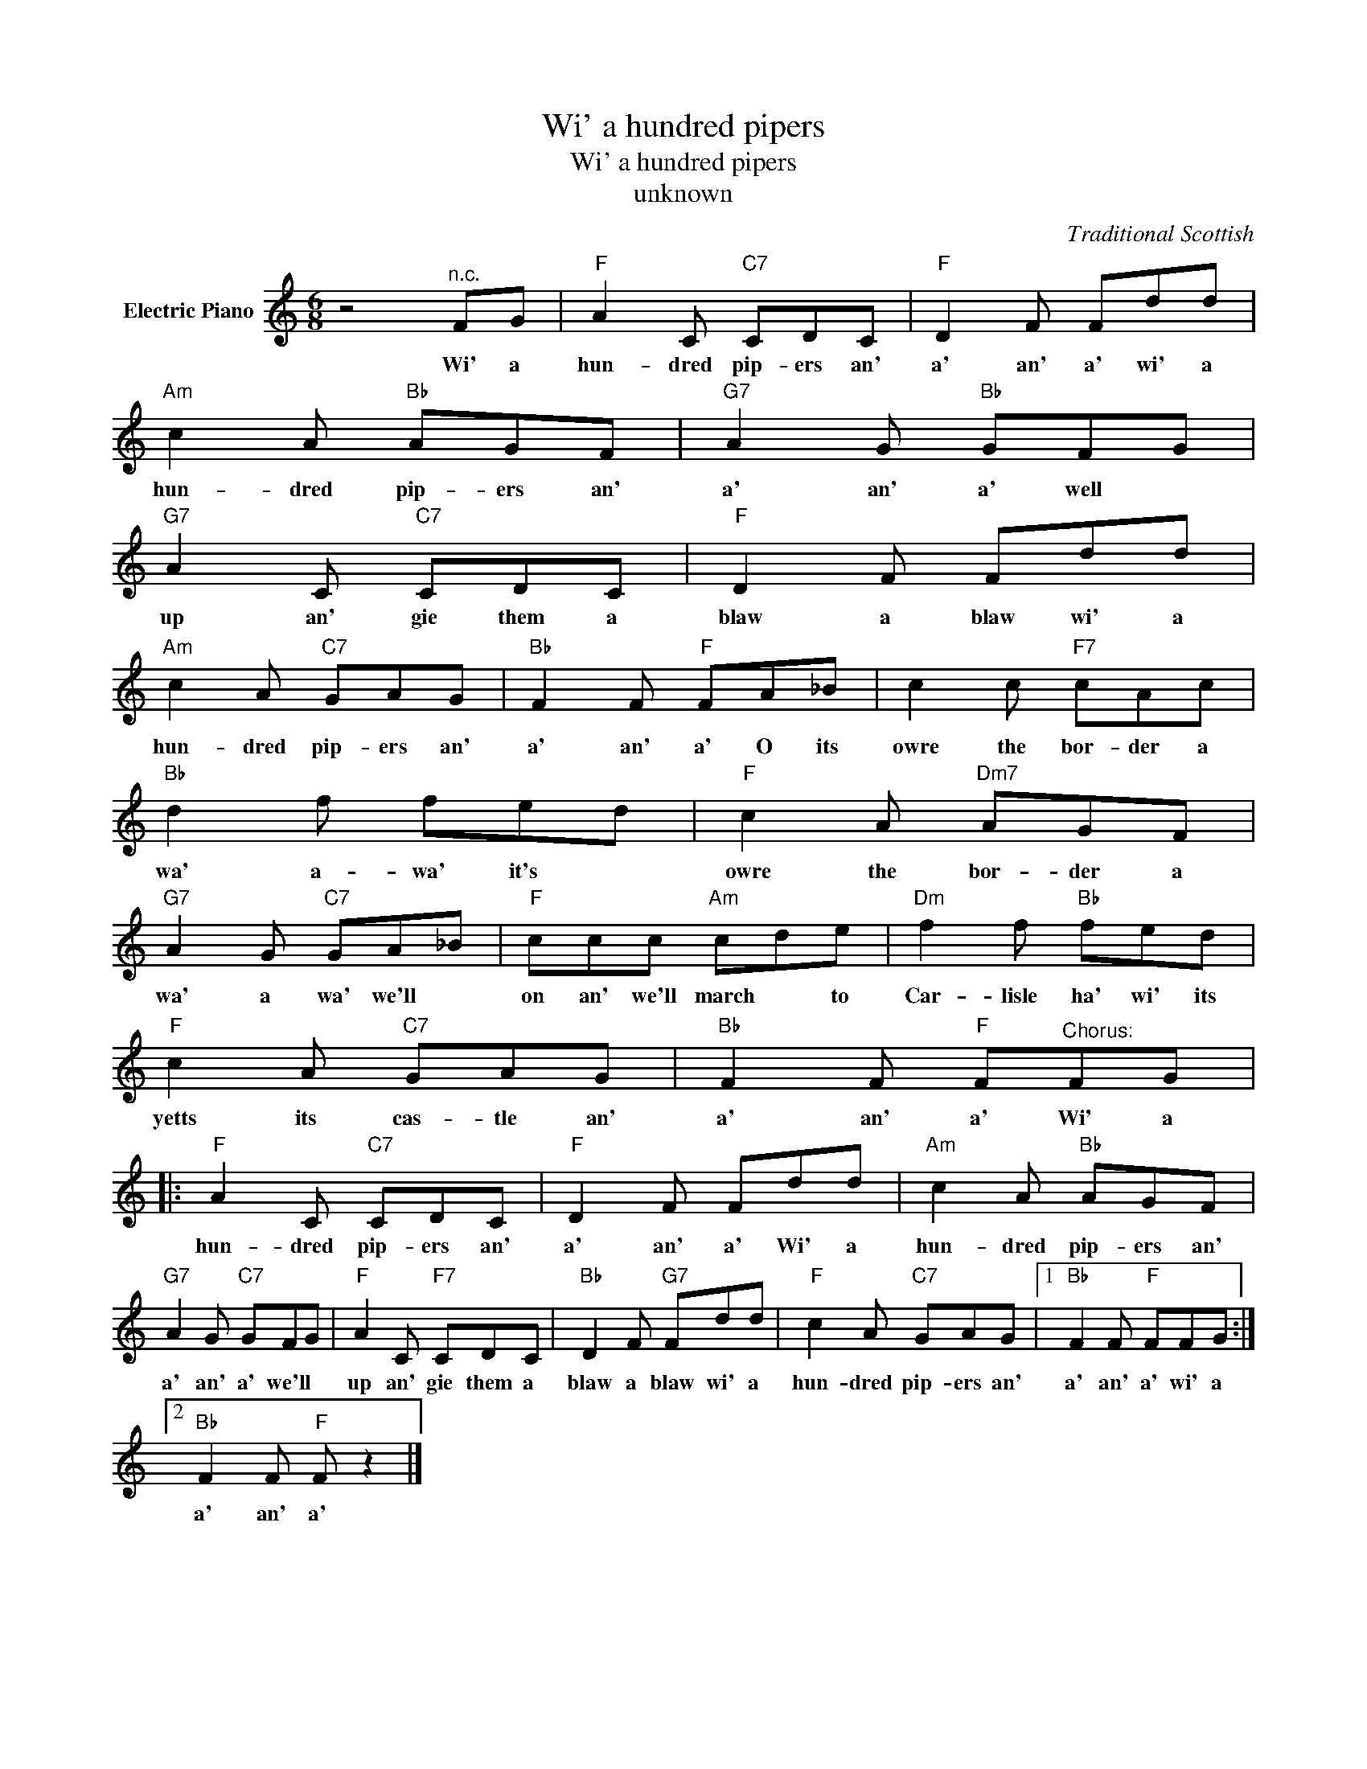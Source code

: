 X:1
T:Wi' a hundred pipers
T:Wi' a hundred pipers
T:unknown
C:Traditional Scottish
Z:Public Domain
L:1/8
M:6/8
K:C
V:1 treble nm="Electric Piano"
%%MIDI program 4
V:1
 z4"^n.c." FG |"F" A2 C"C7" CDC |"F" D2 F Fdd |"Am" c2 A"Bb" AGF |"G7" A2 G"Bb" GFG | %5
w: Wi' a|hun- dred pip- ers an'|a' an' a' wi' a|hun- dred pip- ers an'|a' an' a' well *|
"G7" A2 C"C7" CDC |"F" D2 F Fdd |"Am" c2 A"C7" GAG |"Bb" F2 F"F" FA_B | c2 c"F7" cAc | %10
w: up an' gie them a|blaw a blaw wi' a|hun- dred pip- ers an'|a' an' a' O its|owre the bor- der a|
"Bb" d2 f fed |"F" c2 A"Dm7" AGF |"G7" A2 G"C7" GA_B |"F" ccc"Am" cde |"Dm" f2 f"Bb" fed | %15
w: wa' a- wa' it's *|owre the bor- der a|wa' a wa' we'll *|on an' we'll march * to|Car- lisle ha' wi' its|
"F" c2 A"C7" GAG |"Bb" F2 F"F" F"^Chorus:"FG |:"F" A2 C"C7" CDC |"F" D2 F Fdd |"Am" c2 A"Bb" AGF | %20
w: yetts its cas- tle an'|a' an' a' Wi' a|hun- dred pip- ers an'|a' an' a' Wi' a|hun- dred pip- ers an'|
"G7" A2 G"C7" GFG |"F" A2 C"F7" CDC |"Bb" D2 F"G7" Fdd |"F" c2 A"C7" GAG |1"Bb" F2 F"F" FFG :|2 %25
w: a' an' a' we'll *|up an' gie them a|blaw a blaw wi' a|hun- dred pip- ers an'|a' an' a' wi' a|
"Bb" F2 F"F" F z2 |] %26
w: a' an' a'|

